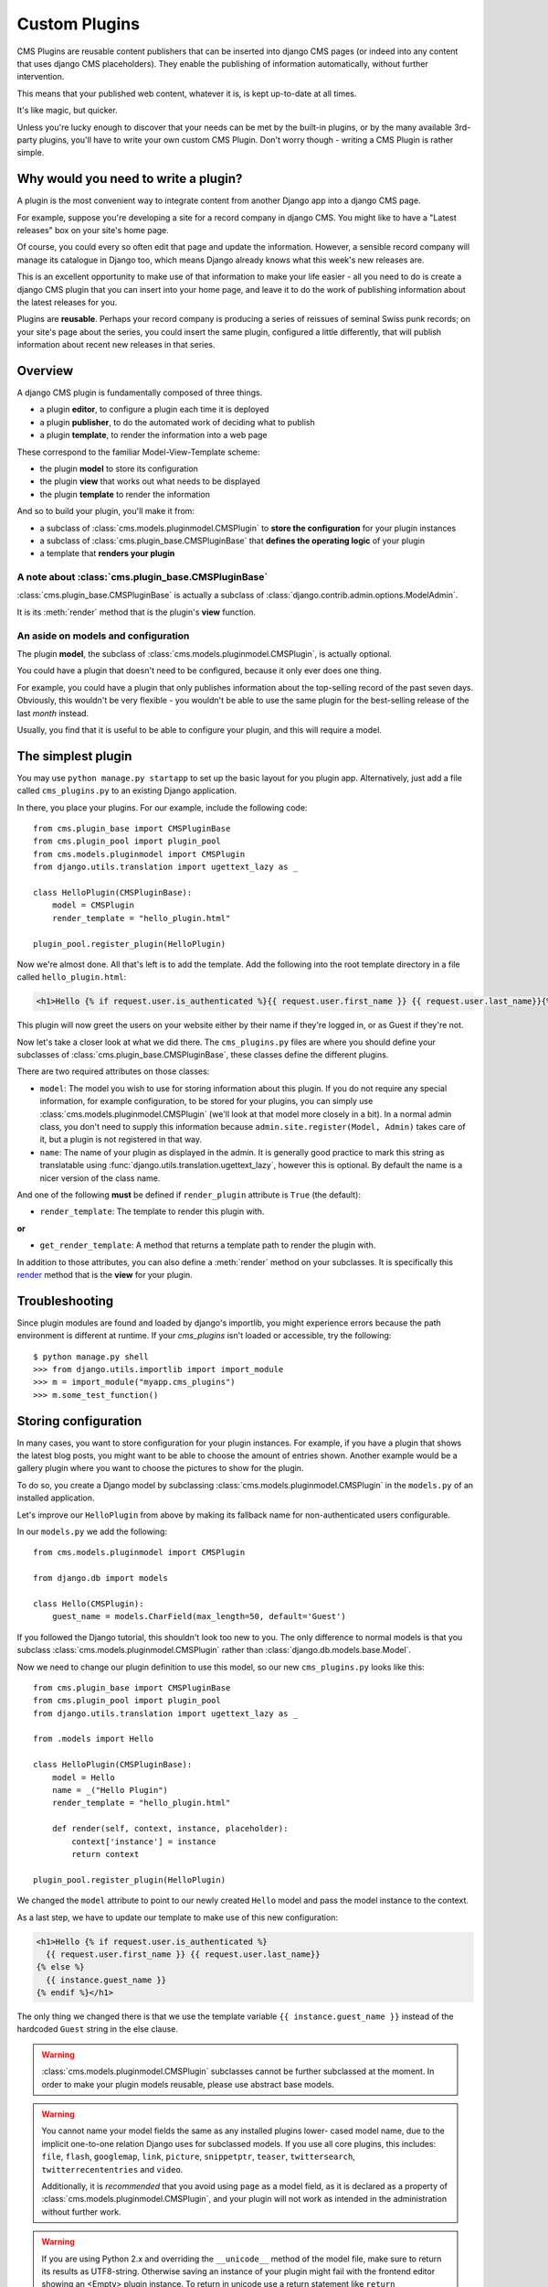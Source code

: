 .. _custom-plugins:

##############
Custom Plugins
##############

CMS Plugins are reusable content publishers that can be inserted into django
CMS pages (or indeed into any content that uses django CMS placeholders). They
enable the publishing of information automatically, without further
intervention.

This means that your published web content, whatever it is, is kept
up-to-date at all times.

It's like magic, but quicker.

Unless you're lucky enough to discover that your needs can be met by the
built-in plugins, or by the many available 3rd-party plugins, you'll have to
write your own custom CMS Plugin. Don't worry though - writing a CMS Plugin is
rather simple.

*************************************
Why would you need to write a plugin?
*************************************

A plugin is the most convenient way to integrate content from another Django
app into a django CMS page.

For example, suppose you're developing a site for a record company in django
CMS. You might like to have a "Latest releases" box on your site's home page.

Of course, you could every so often edit that page and update the information.
However, a sensible record company will manage its catalogue in Django too,
which means Django already knows what this week's new releases are.

This is an excellent opportunity to make use of that information to make your
life easier - all you need to do is create a django CMS plugin that you can
insert into your home page, and leave it to do the work of publishing information
about the latest releases for you.

Plugins are **reusable**. Perhaps your record company is producing a series of
reissues of seminal Swiss punk records; on your site's page about the series,
you could insert the same plugin, configured a little differently, that will
publish information about recent new releases in that series.

********
Overview
********

A django CMS plugin is fundamentally composed of three things.

* a plugin **editor**, to configure a plugin each time it is deployed
* a plugin **publisher**, to do the automated work of deciding what to publish
* a plugin **template**, to render the information into a web page

These correspond to the familiar Model-View-Template scheme:

* the plugin **model** to store its configuration
* the plugin **view** that works out what needs to be displayed
* the plugin **template** to render the information

And so to build your plugin, you'll make it from:

* a subclass of :class:`cms.models.pluginmodel.CMSPlugin` to
  **store the configuration** for your plugin instances
* a subclass of :class:`cms.plugin_base.CMSPluginBase` that **defines
  the operating logic** of your plugin
* a template that **renders your plugin**

A note about :class:`cms.plugin_base.CMSPluginBase`
===================================================

:class:`cms.plugin_base.CMSPluginBase` is actually a subclass of :class:`django.contrib.admin.options.ModelAdmin`.

It is its :meth:`render` method that is the plugin's **view** function.

An aside on models and configuration
====================================

The plugin **model**, the subclass of :class:`cms.models.pluginmodel.CMSPlugin`,
is actually optional.

You could have a plugin that doesn't need to be configured, because it only
ever does one thing.

For example, you could have a plugin that only publishes information
about the top-selling record of the past seven days. Obviously, this wouldn't
be very flexible - you wouldn't be able to use the same plugin for the
best-selling release of the last *month* instead.

Usually, you find that it is useful to be able to configure your plugin, and this
will require a model.


*******************
The simplest plugin
*******************

You may use ``python manage.py startapp`` to set up the basic layout for you
plugin app. Alternatively, just add a file called ``cms_plugins.py`` to an
existing Django application.

In there, you place your plugins. For our example, include the following code::

    from cms.plugin_base import CMSPluginBase
    from cms.plugin_pool import plugin_pool
    from cms.models.pluginmodel import CMSPlugin
    from django.utils.translation import ugettext_lazy as _

    class HelloPlugin(CMSPluginBase):
        model = CMSPlugin
        render_template = "hello_plugin.html"

    plugin_pool.register_plugin(HelloPlugin)

Now we're almost done. All that's left is to add the template. Add the
following into the root template directory in a file called
``hello_plugin.html``:

.. code-block:: html+django

    <h1>Hello {% if request.user.is_authenticated %}{{ request.user.first_name }} {{ request.user.last_name}}{% else %}Guest{% endif %}</h1>

This plugin will now greet the users on your website either by their name if
they're logged in, or as Guest if they're not.

Now let's take a closer look at what we did there. The ``cms_plugins.py`` files
are where you should define your subclasses of
:class:`cms.plugin_base.CMSPluginBase`, these classes define the different
plugins.

There are two required attributes on those classes:

* ``model``: The model you wish to use for storing information about this plugin.
  If you do not require any special information, for example configuration, to
  be stored for your plugins, you can simply use
  :class:`cms.models.pluginmodel.CMSPlugin` (we'll look at that model more
  closely in a bit). In a normal admin class, you don't need to supply this
  information because ``admin.site.register(Model, Admin)`` takes care of it,
  but a plugin is not registered in that way.
* ``name``: The name of your plugin as displayed in the admin. It is generally
  good practice to mark this string as translatable using
  :func:`django.utils.translation.ugettext_lazy`, however this is optional. By
  default the name is a nicer version of the class name.

And one of the following **must** be defined if ``render_plugin`` attribute
is ``True`` (the default):

* ``render_template``: The template to render this plugin with.

**or**

* ``get_render_template``: A method that returns a template path to render the
  plugin with.

In addition to those attributes, you can also define a
:meth:`render` method on your subclasses. It is specifically this `render`_
method that is the **view** for your plugin.


***************
Troubleshooting
***************

Since plugin modules are found and loaded by django's importlib, you might
experience errors because the path environment is different at runtime. If
your `cms_plugins` isn't loaded or accessible, try the following::

    $ python manage.py shell
    >>> from django.utils.importlib import import_module
    >>> m = import_module("myapp.cms_plugins")
    >>> m.some_test_function()



*********************
Storing configuration
*********************

In many cases, you want to store configuration for your plugin instances. For
example, if you have a plugin that shows the latest blog posts, you might want
to be able to choose the amount of entries shown. Another example would be a
gallery plugin where you want to choose the pictures to show for the plugin.

To do so, you create a Django model by subclassing
:class:`cms.models.pluginmodel.CMSPlugin` in the ``models.py`` of an installed
application.

Let's improve our ``HelloPlugin`` from above by making its fallback name for
non-authenticated users configurable.

In our ``models.py`` we add the following::

    from cms.models.pluginmodel import CMSPlugin

    from django.db import models

    class Hello(CMSPlugin):
        guest_name = models.CharField(max_length=50, default='Guest')


If you followed the Django tutorial, this shouldn't look too new to you. The
only difference to normal models is that you subclass
:class:`cms.models.pluginmodel.CMSPlugin` rather than
:class:`django.db.models.base.Model`.

Now we need to change our plugin definition to use this model, so our new
``cms_plugins.py`` looks like this::

    from cms.plugin_base import CMSPluginBase
    from cms.plugin_pool import plugin_pool
    from django.utils.translation import ugettext_lazy as _

    from .models import Hello

    class HelloPlugin(CMSPluginBase):
        model = Hello
        name = _("Hello Plugin")
        render_template = "hello_plugin.html"

        def render(self, context, instance, placeholder):
            context['instance'] = instance
            return context

    plugin_pool.register_plugin(HelloPlugin)

We changed the ``model`` attribute to point to our newly created ``Hello``
model and pass the model instance to the context.

As a last step, we have to update our template to make use of this
new configuration:

.. code-block:: html+django

    <h1>Hello {% if request.user.is_authenticated %}
      {{ request.user.first_name }} {{ request.user.last_name}}
    {% else %}
      {{ instance.guest_name }}
    {% endif %}</h1>

The only thing we changed there is that we use the template variable ``{{
instance.guest_name }}`` instead of the hardcoded ``Guest`` string in the else
clause.

.. warning::

    :class:`cms.models.pluginmodel.CMSPlugin` subclasses cannot be further
    subclassed at the moment. In order to make your plugin models reusable,
    please use abstract base models.

.. warning::

    You cannot name your model fields the same as any installed plugins lower-
    cased model name, due to the implicit one-to-one relation Django uses for
    subclassed models. If you use all core plugins, this includes: ``file``,
    ``flash``, ``googlemap``, ``link``, ``picture``, ``snippetptr``,
    ``teaser``, ``twittersearch``, ``twitterrecententries`` and ``video``.

    Additionally, it is *recommended* that you avoid using ``page`` as a model
    field, as it is declared as a property of :class:`cms.models.pluginmodel.CMSPlugin`,
    and your plugin will not work as intended in the administration without
    further work.

.. warning::

    If you are using Python 2.x and overriding the ``__unicode__`` method of the
    model file, make sure to return its results as UTF8-string. Otherwise
    saving an instance of your plugin might fail with the frontend editor showing
    an <Empty> plugin instance. To return in unicode use a return statement like
    ``return u'{0}'.format(self.guest_name)``.

.. _handling-relations:

Handling Relations
==================

Everytime the page with your custom plugin is published the plugin is copied.
So if your custom plugin has foreign key (to it, or from it) or many-to-many
relations you are responsible for copying those related objects, if required,
whenever the CMS copies the plugin - **it won't do it for you automatically**.

Every plugin model inherits the empty
:meth:`cms.models.pluginmodel.CMSPlugin.copy_relations` method from the base
class, and it's called when your plugin is copied. So, it's there for you to
adapt to your purposes as required.

Typically, you will want it to copy related objects. To do this you should
create a method called ``copy_relations`` on your plugin model, that receives
the **old** instance of the plugin as an argument.

You may however decide that the related objects shouldn't be copied - you may
want to leave them alone, for example. Or, you might even want to choose some
altogether different relations for it, or to create new ones when it's
copied... it depends on your plugin and the way you want it to work.

If you do want to copy related objects, you'll need to do this in two slightly
different ways, depending on whether your plugin has relations *to* or *from*
other objects that need to be copied too:

For foreign key relations *from* other objects
----------------------------------------------

Your plugin may have items with foreign keys to it, which will typically be
the case if you set it up so that they are inlines in its admin. So you might
have two models, one for the plugin and one for those items::

    class ArticlePluginModel(CMSPlugin):
        title = models.CharField(max_length=50)

    class AssociatedItem(models.Model):
        plugin = models.ForeignKey(
            ArticlePluginModel,
            related_name="associated_item"
            )

You'll then need the ``copy_relations()`` method on your plugin model to loop
over the associated items and copy them, giving the copies foreign keys to the
new plugin::

    class ArticlePluginModel(CMSPlugin):
        title = models.CharField(max_length=50)

        def copy_relations(self, oldinstance):
            for associated_item in oldinstance.associated_item.all():
                # instance.pk = None; instance.pk.save() is the slightly odd but
                # standard Django way of copying a saved model instance
                associated_item.pk = None
                associated_item.plugin = self
                associated_item.save()

For many-to-many or foreign key relations *to* other objects
------------------------------------------------------------

Let's assume these are the relevant bits of your plugin::

    class ArticlePluginModel(CMSPlugin):
        title = models.CharField(max_length=50)
        sections = models.ManyToManyField(Section)

Now when the plugin gets copied, you want to make sure the sections stay, so
it becomes::

    class ArticlePluginModel(CMSPlugin):
        title = models.CharField(max_length=50)
        sections = models.ManyToManyField(Section)

        def copy_relations(self, oldinstance):
            self.sections = oldinstance.sections.all()

If your plugins have relational fields of both kinds, you may of course need
to use *both* the copying techniques described above.

********
Advanced
********

Inline Admin
============

If you want to have the foreign key relation as a inline admin, you can create a admin.StackedInline class
and put it in the Plugin to "inlines". Then you can use the inline Admin form for your foreign key references.
inline admin::

    class ItemInlineAdmin(admin.StackedInline):
        model = AssociatedItem


    class ArticlePlugin(CMSPluginBase):
        model = ArticlePluginModel
        name = _("Article Plugin")
        render_template = "article/index.html"
        inlines = (ItemInlineAdmin,)

        def render(self, context, instance, placeholder):
            items = instance.associated_item.all()
            context.update({
                'items': items,
                'instance': instance,
            })
            return context

Plugin form
===========

Since :class:`cms.plugin_base.CMSPluginBase` extends
:class:`django.contrib.admin.options.ModelAdmin`, you can customize the form
for your plugins just as you would customize your admin interfaces.

The template that the plugin editing mechanism uses is
``cms/templates/admin/cms/page/plugin_change_form.html``. You might need to
change this.

If you want to customise this the best way to do it is:

* create a template of your own that extends ``cms/templates/admin/cms/page/plugin_change_form.html``
  to provide the functionality you require;
* provide your :class:`cms.plugin_base.CMSPluginBase` subclass with a
  ``change_form_template`` attribute pointing at your new template.

Extending ``admin/cms/page/plugin_change_form.html`` ensures that you'll keep
a unified look and functionality across your plugins.

There are various reasons *why* you might want to do this. For example, you
might have a snippet of JavaScript that needs to refer to a template
variable), which you'd likely place in ``{% block extrahead %}``, after a ``{{
block.super }}`` to inherit the existing items that were in the parent
template.

Or: ``cms/templates/admin/cms/page/plugin_change_form.html`` extends Django's
own ``admin/base_site.html``, which loads a rather elderly version of jQuery,
and your plugin admin might require something newer. In this case, in your
custom ``change_form_template`` you could do something like::

    {% block jquery %}
        <script type="text/javascript" src="///ajax.googleapis.com/ajax/libs/jquery/1.8.0/jquery.min.js" type="text/javascript"></script>
    {% endblock jquery %}``

to override the ``{% block jquery %}``.

.. _custom-plugins-handling-media:


Handling media
==============

If your plugin depends on certain media files, javascript or stylesheets, you
can include them from your plugin template using `django-sekizai`_. Your CMS
templates are always enforced to have the ``css`` and ``js`` sekizai namespaces,
therefore those should be used to include the respective files. For more
information about django-sekizai, please refer to the
`django-sekizai documentation`_.

Note that sekizai *can't* help you with the *admin-side* plugin templates -
what follows is for your plugins' *output* templates.

Sekizai style
-------------

To fully harness the power of django-sekizai, it is helpful to have a consistent
style on how to use it. Here is a set of conventions that should be followed
(but don't necessarily need to be):

* One bit per ``addtoblock``. Always include one external CSS or JS file per
  ``addtoblock`` or one snippet per ``addtoblock``. This is needed so
  django-sekizai properly detects duplicate files.
* External files should be on one line, with no spaces or newlines between the
  ``addtoblock`` tag and the HTML tags.
* When using embedded javascript or CSS, the HTML tags should be on a newline.

A **good** example:

.. code-block:: html+django

    {% load sekizai_tags %}

    {% addtoblock "js" %}<script type="text/javascript" src="{{ MEDIA_URL }}myplugin/js/myjsfile.js"></script>{% endaddtoblock %}
    {% addtoblock "js" %}<script type="text/javascript" src="{{ MEDIA_URL }}myplugin/js/myotherfile.js"></script>{% endaddtoblock %}
    {% addtoblock "css" %}<link rel="stylesheet" type="text/css" href="{{ MEDIA_URL }}myplugin/css/astylesheet.css"></script>{% endaddtoblock %}
    {% addtoblock "js" %}
    <script type="text/javascript">
        $(document).ready(function(){
            doSomething();
        });
    </script>
    {% endaddtoblock %}

A **bad** example:

.. code-block:: html+django

    {% load sekizai_tags %}

    {% addtoblock "js" %}<script type="text/javascript" src="{{ MEDIA_URL }}myplugin/js/myjsfile.js"></script>
    <script type="text/javascript" src="{{ MEDIA_URL }}myplugin/js/myotherfile.js"></script>{% endaddtoblock %}
    {% addtoblock "css" %}
        <link rel="stylesheet" type="text/css" href="{{ MEDIA_URL }}myplugin/css/astylesheet.css"></script>
    {% endaddtoblock %}
    {% addtoblock "js" %}<script type="text/javascript">
        $(document).ready(function(){
            doSomething();
        });
    </script>{% endaddtoblock %}


.. _plugin-context-processors:


Plugin Context
==============

The plugin has access to the django template context. You can override
variables using the ``with`` tag.

Example::

    {% with 320 as width %}{% placeholder "content" %}{% endwith %}


Plugin Context Processors
=========================

Plugin context processors are callables that modify all plugins' context before
rendering. They are enabled using the :setting:`CMS_PLUGIN_CONTEXT_PROCESSORS`
setting.

A plugin context processor takes 3 arguments:

* ``instance``: The instance of the plugin model
* ``placeholder``: The instance of the placeholder this plugin appears in.
* ``context``: The context that is in use, including the request.

The return value should be a dictionary containing any variables to be added to
the context.

Example::

    def add_verbose_name(instance, placeholder, context):
        '''
        This plugin context processor adds the plugin model's verbose_name to context.
        '''
        return {'verbose_name': instance._meta.verbose_name}



Plugin Processors
=================

Plugin processors are callables that modify all plugins' output after rendering.
They are enabled using the :setting:`CMS_PLUGIN_PROCESSORS` setting.

A plugin processor takes 4 arguments:

* ``instance``: The instance of the plugin model
* ``placeholder``: The instance of the placeholder this plugin appears in.
* ``rendered_content``: A string containing the rendered content of the plugin.
* ``original_context``: The original context for the template used to render
  the plugin.

.. note:: Plugin processors are also applied to plugins embedded in Text
          plugins (and any custom plugin allowing nested plugins). Depending on
          what your processor does, this might break the output. For example,
          if your processor wraps the output in a ``div`` tag, you might end up
          having ``div`` tags inside of ``p`` tags, which is invalid. You can
          prevent such cases by returning ``rendered_content`` unchanged if
          ``instance._render_meta.text_enabled`` is ``True``, which is the case
          when rendering an embedded plugin.

Example
-------

Suppose you want to wrap each plugin in the main placeholder in a colored box
but it would be too complicated to edit each individual plugin's template:

In your ``settings.py``::

    CMS_PLUGIN_PROCESSORS = (
        'yourapp.cms_plugin_processors.wrap_in_colored_box',
    )

In your ``yourapp.cms_plugin_processors.py``::

    def wrap_in_colored_box(instance, placeholder, rendered_content, original_context):
        '''
        This plugin processor wraps each plugin's output in a colored box if it is in the "main" placeholder.
        '''
        # Plugins not in the main placeholder should remain unchanged
        # Plugins embedded in Text should remain unchanged in order not to break output
        if placeholder.slot != 'main' or (instance._render_meta.text_enabled and instance.parent):
            return rendered_content
        else:
            from django.template import Context, Template
            # For simplicity's sake, construct the template from a string:
            t = Template('<div style="border: 10px {{ border_color }} solid; background: {{ background_color }};">{{ content|safe }}</div>')
            # Prepare that template's context:
            c = Context({
                'content': rendered_content,
                # Some plugin models might allow you to customize the colors,
                # for others, use default colors:
                'background_color': instance.background_color if hasattr(instance, 'background_color') else 'lightyellow',
                'border_color': instance.border_color if hasattr(instance, 'border_color') else 'lightblue',
            })
            # Finally, render the content through that template, and return the output
            return t.render(c)


.. _Django admin documentation: http://docs.djangoproject.com/en/1.2/ref/contrib/admin/
.. _django-sekizai: https://github.com/ojii/django-sekizai
.. _django-sekizai documentation: http://django-sekizai.readthedocs.org


Nested Plugins
==============

You can nest CMS Plugins in themselves. There's a few things required to
achieve this functionality:

`models.py`::

    class ParentPlugin(CMSPlugin):
        # add your fields here

    class ChildPlugin(CMSPlugin):
        # add your fields here

`cms_plugins.py`::

    from .models import ParentPlugin, ChildPlugin

    class ParentCMSPlugin(CMSPluginBase):
        render_template = 'parent.html'
        name = 'Parent'
        model = ParentPlugin
        allow_children = True  # This enables the parent plugin to accept child plugins
        # child_classes = ['ChildCMSPlugin']  # You can also specify a list of plugins that are accepted as children,
                                                or leave it away completely to accept all

        def render(self, context, instance, placeholder):
            context['instance'] = instance
            return context

    plugin_pool.register_plugin(ParentCMSPlugin)


    class ChildCMSPlugin(CMSPluginBase):
        render_template = 'child.html'
        name = 'Child'
        model = ChildPlugin
        require_parent = True  # Is it required that this plugin is a child of another plugin?
        # parent_classes = ['ParentCMSPlugin']  # You can also specify a list of plugins that are accepted as parents,
                                                or leave it away completely to accept all

        def render(self, context, instance, placeholder):
            context['instance'] = instance
            return context

    plugin_pool.register_plugin(ChildCMSPlugin)


`parent.html`::

    {% load cms_tags %}

    <div class="plugin parent">
        {% for plugin in instance.child_plugin_instances %}
            {% render_plugin plugin %}
        {% endfor %}
    </div>


`child.html`::

    <div class="plugin child">
        {{ instance }}
    </div>


.. _extending_context_menus:

Extending context menus of placeholders or plugins
==================================================

There are three possibilities to extend the context menus
of placeholders or plugins.

* You can either extend a placeholder context menu.
* You can extend all plugin context menus.
* You can extend the current plugin context menu.

For this purpose you can overwrite 3 methods on CMSPluginBase.

* :ref:`get_extra_placeholder_menu_items`
* :ref:`get_extra_global_plugin_menu_items`
* :ref:`get_extra_local_plugin_menu_items`

Example::

    class AliasPlugin(CMSPluginBase):
        name = _("Alias")
        allow_children = False
        model = AliasPluginModel
        render_template = "cms/plugins/alias.html"

        def render(self, context, instance, placeholder):
            context['instance'] = instance
            context['placeholder'] = placeholder
            if instance.plugin_id:
                plugins = instance.plugin.get_descendants(include_self=True).order_by('placeholder', 'tree_id', 'level',
                                                                                      'position')
                plugins = downcast_plugins(plugins)
                plugins[0].parent_id = None
                plugins = build_plugin_tree(plugins)
                context['plugins'] = plugins
            if instance.alias_placeholder_id:
                content = render_placeholder(instance.alias_placeholder, context)
                print content
                context['content'] = mark_safe(content)
            return context

        def get_extra_global_plugin_menu_items(self, request, plugin):
            return [
                PluginMenuItem(
                    _("Create Alias"),
                    reverse("admin:cms_create_alias"),
                    data={'plugin_id': plugin.pk, 'csrfmiddlewaretoken': get_token(request)},
                )
            ]

        def get_extra_placeholder_menu_items(self, request, placeholder):
            return [
                PluginMenuItem(
                    _("Create Alias"),
                    reverse("admin:cms_create_alias"),
                    data={'placeholder_id': placeholder.pk, 'csrfmiddlewaretoken': get_token(request)},
                )
            ]

        def get_plugin_urls(self):
            urlpatterns = [
                url(r'^create_alias/$', self.create_alias, name='cms_create_alias'),
            ]
            urlpatterns = patterns('', *urlpatterns)
            return urlpatterns

        def create_alias(self, request):
            if not request.user.is_staff:
                return HttpResponseForbidden("not enough privileges")
            if not 'plugin_id' in request.POST and not 'placeholder_id' in request.POST:
                return HttpResponseBadRequest("plugin_id or placeholder_id POST parameter missing.")
            plugin = None
            placeholder = None
            if 'plugin_id' in request.POST:
                pk = request.POST['plugin_id']
                try:
                    plugin = CMSPlugin.objects.get(pk=pk)
                except CMSPlugin.DoesNotExist:
                    return HttpResponseBadRequest("plugin with id %s not found." % pk)
            if 'placeholder_id' in request.POST:
                pk = request.POST['placeholder_id']
                try:
                    placeholder = Placeholder.objects.get(pk=pk)
                except Placeholder.DoesNotExist:
                    return HttpResponseBadRequest("placeholder with id %s not found." % pk)
                if not placeholder.has_change_permission(request):
                    return HttpResponseBadRequest("You do not have enough permission to alias this placeholder.")
            clipboard = request.toolbar.clipboard
            clipboard.cmsplugin_set.all().delete()
            language = request.LANGUAGE_CODE
            if plugin:
                language = plugin.language
            alias = AliasPluginModel(language=language, placeholder=clipboard, plugin_type="AliasPlugin")
            if plugin:
                alias.plugin = plugin
            if placeholder:
                alias.alias_placeholder = placeholder
            alias.save()
            return HttpResponse("ok")


**********************************************
CMSPluginBase Attributes and Methods Reference
**********************************************

These are a list of attributes and methods that can (or should) be overridden
on your Plugin definition.

Attributes
==========

admin_preview
-------------

Default: ``False``

Should the plugin be previewed in admin when you click on the plugin or save it?


allow_children
--------------

Default: ``False``

Can this plugin have child plugins? Or can other plugins be placed inside this
plugin? If set to ``True`` you are responsible to render the children in your
plugin template.

Please use something like this or something similar::

    {% load cms_tags %}
    <div class="myplugin">
    {{ instance.my_content }}
    {% for plugin in instance.child_plugin_instances %}
         {% render_plugin plugin %}
    {% endfor %}
    </div>


Be sure to access ``instance.child_plugin_instances`` to get all children.
They are pre-filled and ready to use. To finally render your child plugins use
the ``{% render_plugin %}`` templatetag.

See also: `child_classes`_, `parent_classes`_, `require_parent`_


cache
-----

Default: :setting:`CMS_PLUGIN_CACHE`

Is this plugin cacheable? If your plugin displays content based on the user or
request or other dynamic properties set this to False.

.. warning::
    If you disable a plugin cache be sure to restart the server and clear the cache afterwards.


change_form_template
--------------------

Default: ``admin/cms/page/plugin_change_form.html``

The template used to render the form when you edit the plugin.

Example::

    class MyPlugin(CMSPluginBase):
        model = MyModel
        name = _("My Plugin")
        render_template = "cms/plugins/my_plugin.html"
        change_form_template = "admin/cms/page/plugin_change_form.html"

See also: `frontend_edit_template`_


child_classes
-------------

Default: ``None``

A List of Plugin Class Names. If this is set, only plugins listed here can be
added to this plugin.

See also: `parent_classes`_


disable_child_plugins
---------------------

Default: ``False``

Disables dragging of child plugins in structure mode.


frontend_edit_template
----------------------

Default: ``cms/toolbar/placeholder_wrapper.html``

The template used for wrapping the plugin in frontend editing.

See also: `change_form_template`_


model
-----

Default: ``CMSPlugin``

If the plugin requires per-instance settings, then this setting must be set to
a model that inherits from :class:`CMSPlugin`.

See also: `Storing Configuration`_


page_only
---------

Default: ``False``

Can this plugin only be attached to a placeholder that is attached to a page?
Set this to ``True`` if you always need a page for this plugin.

See also: `child_classes`_, `parent_classes`_, `require_parent`_,


parent_classes
--------------

Default: ``None``

A list of Plugin Class Names. If this is set, this plugin may only be added
to plugins listed here.

See also: `child_classes`_, `require_parent`_


render_plugin
-------------

Default: ``True``

Should the plugin be rendered at all, or doesn't it have any output?  If
`render_plugin` is ``True``, then you must also define :meth:`render_template`

See also: `render_template`_, `get_render_template`_


render_template
---------------

Default: ``None``

The path to the template used to render the template. If ``render_plugin``
is ``True`` either this or ``get_render_template`` **must** be defined;

See also: `render_plugin`_ , `get_render_template`_


require_parent
--------------

Default: ``False``

Is it required that this plugin is a child of another plugin? Or can it be
added to any placeholder, even one attached to a page.

See also: `child_classes`_, `parent_classes`_


text_enabled
------------

Default: ``False``

Can the plugin be inserted inside the text plugin?  If this is ``True`` then
:meth:`icon_src` must be overridden.

See also: `icon_src`_, `icon_alt`_


Methods
=======


render
------

The :meth:`render` method takes three arguments:

* ``context``: The context with which the page is rendered.
* ``instance``: The instance of your plugin that is rendered.
* ``placeholder``: The name of the placeholder that is rendered.

This method must return a dictionary or an instance of
:class:`django.template.Context`, which will be used as context to render the
plugin template.

.. versionadded:: 2.4

By default this method will add ``instance`` and ``placeholder`` to the
context, which means for simple plugins, there is no need to overwrite this
method.


get_render_template
-------------------

If you need to determine the plugin render model at render time
you can implement :meth:`get_render_template` method on the plugin
class; this method taks the same arguments as ``render``.
The method **must** return a valid template file path.

Example::

    def get_render_template(self, context, instance, placeholder):
        if instance.attr = 'one':
            return 'template1.html'
        else:
            return 'template2.html'

See also: `render_plugin`_ , `render_template`_

icon_src
--------

By default, this returns an empty string, which, if left unoverridden would
result in no icon rendered at all, which, in turn, would render the plugin
uneditable by the operator inside a parent text plugin.

Therefore, this should be overridden when the plugin has ``text_enabled`` set to
``True`` to return the path to an icon to display in the text of the text
plugin.

icon_src takes 1 argument:

* ``instance``: The instance of the plugin model

Example::

    def icon_src(self, instance):
        return settings.STATIC_URL + "cms/img/icons/plugins/link.png"

See also: `text_enabled`_, `icon_alt`_


icon_alt
--------

Although it is optional, authors of "text enabled" plugins should consider
overriding this function as well.

This function accepts the ``instance`` as a parameter and returns a string to be
used as the alt text for the plugin's icon which will appear as a tooltip in
most browsers.  This is useful, because if the same plugin is used multiple
times within the same text plugin, they will typically all render with the
same icon rendering them visually identical to one another. This alt text and
related tooltip will help the operator distinguish one from the others.

By default :meth:`icon_alt` will return a string of the form: "[plugin type] -
[instance]", but can be modified to return anything you like.

:meth:`icon_alt` takes 1 argument:

* ``instance``: The instance of the plugin model

The default implementation is as follows::

    def icon_alt(self, instance):
        return "%s - %s" % (force_unicode(self.name), force_unicode(instance))

See also: `text_enabled`_, `icon_src`_

.. _get_extra_placeholder_menu_items:

get_extra_placeholder_menu_items
--------------------------------

``get_extra_placeholder_menu_items(self, request, placeholder)``

overwrite to extends a placeholders context menu
return a list of ``cms.plugin_base.PluginMenuItem`` instances

.. _get_extra_global_plugin_menu_items:

get_extra_global_plugin_menu_items
----------------------------------

``get_extra_global_plugin_menu_items(self, request, plugin)``
extends all plugins context menu
return a list of ``cms.plugin_base.PluginMenuItem`` instances

.. _get_extra_local_plugin_menu_items:

get_extra_local_plugin_menu_items
---------------------------------

``get_extra_local_plugin_menu_items(self, request, plugin)``
extends the current plugins context menu
return a list of ``cms.plugin_base.PluginMenuItem`` instances

******************************************
CMSPlugin Attributes and Methods Reference
******************************************

These are a list of attributes and methods that can (or should) be overridden
on your plugin's `model` definition.

See also: `Storing Configuration`_


Attributes
==========


translatable_content_excluded_fields
------------------------------------

Default: ``[ ]``

A list of plugin fields which will not be exported while using :meth:`get_translatable_content`.

See also: `get_translatable_content`_, `set_translatable_content`_


Methods
=======


copy_relations
--------------

Handle copying of any relations attached to this plugin. Custom plugins have
to do this themselves.

``copy_relations`` takes 1 argument:

* ``old_instance``: The source plugin instance

See also: `Handling Relations`_, `post_copy`_


get_translatable_content
------------------------

Get a dictionary of all content fields (field name / field value pairs) from
the plugin.

Example::

    from djangocms_text_ckeditor.models import Text

    plugin = Text.objects.get(pk=1).get_plugin_instance()[0]
    plugin.get_translatable_content()
    # returns {'body': u'<p>I am text!</p>\n'}


See also: `translatable_content_excluded_fields`_, `set_translatable_content`_


post_copy
---------

Can (should) be overridden to handle the copying of plugins which contain
children plugins after the original parent has been copied.

``post_copy`` takes 2 arguments:

* ``old_instance``: The old plugin instance instance
* ``new_old_ziplist``: A list of tuples containing new copies and the old existing child plugins.

See also: `Handling Relations`_, `copy_relations`_


set_translatable_content
------------------------

Takes a dictionary of plugin fields (field name / field value pairs) and
overwrites the plugin's fields. Returns ``True`` if all fields have been
written successfully, and ``False`` otherwise.

set_translatable_content takes 1 argument:

* ``fields``: A dictionary containing the field names and translated content for each.

Example::

    from djangocms_text_ckeditor.models import Text

    plugin = Text.objects.get(pk=1).get_plugin_instance()[0]
    plugin.set_translatable_content({'body': u'<p>This is a different text!</p>\n'})
    # returns True

See also: `translatable_content_excluded_fields`_, `get_translatable_content`_

